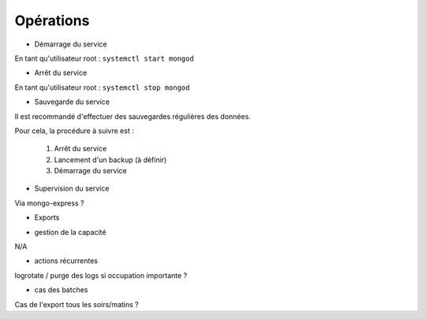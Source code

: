Opérations
##########

* Démarrage du service

En tant qu'utilisateur root : 
``systemctl start mongod``

* Arrêt du service

En tant qu'utilisateur root : 
``systemctl stop mongod``


* Sauvegarde du service

Il est recommandé d'effectuer des sauvegardes régulières des données.

Pour cela, la procédure à suivre est :

	1. Arrêt du service
	2. Lancement d'un backup (à définir)
	3. Démarrage du service

* Supervision du service

Via mongo-express ?

* Exports

.. todo:: A définir avec les équipes d'exploitation.

* gestion de la capacité

N/A

* actions récurrentes

logrotate / purge des logs si occupation importante ?

*  cas des batches

Cas de l'export tous les soirs/matins ?

